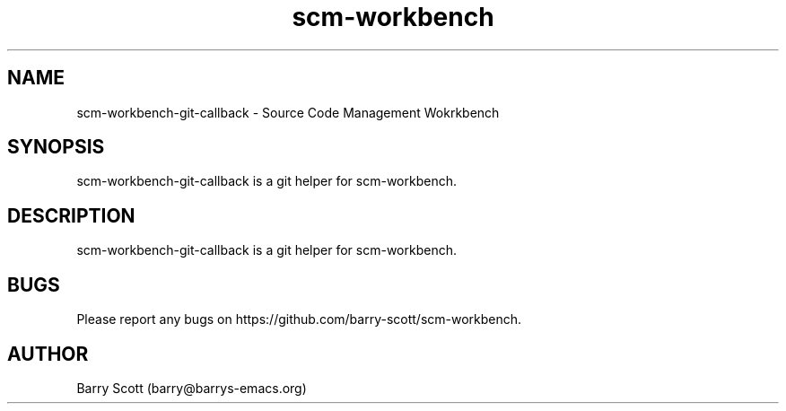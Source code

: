 .TH scm-workbench 1 "27 Jul 2016" "" "scm-workbench man page"
.SH NAME
scm-workbench-git-callback \- Source Code Management Wokrkbench

.SH SYNOPSIS
scm-workbench-git-callback is a git helper for scm-workbench.

.SH DESCRIPTION
scm-workbench-git-callback is a git helper for scm-workbench.

.SH BUGS
Please report any bugs on https://github.com/barry-scott/scm-workbench.

.SH AUTHOR
Barry Scott (barry@barrys-emacs.org)
